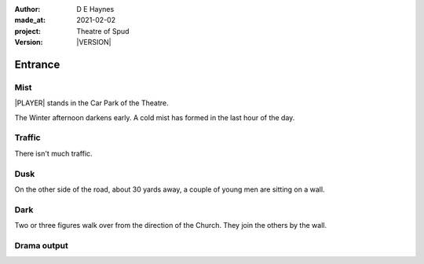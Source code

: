 .. |VERSION| property:: tos.story.version

:author:    D E Haynes
:made_at:   2021-02-02
:project:   Theatre of Spud
:version:   |VERSION|

.. entity:: PLAYER
   :types:  tos.types.Character
   :states: tos.types.Motivation.player
            tos.moving.Location.car_park

.. entity:: STORY
   :types:  tos.story.Story

.. entity:: DRAMA
   :types:  turberfield.catchphrase.drama.Drama

.. entity:: SETTINGS
   :types:  turberfield.catchphrase.render.Settings


.. |PLAYER| property:: PLAYER.name

Entrance
========

Mist
----

.. condition:: STORY.drama.turns 0

|PLAYER| stands in the Car Park of the Theatre.

The Winter afternoon darkens early.
A cold mist has formed in the last hour of the day.

.. property:: STORY.prompt For commands to use, enter 'help'.


Traffic
-------

.. condition:: STORY.drama.turns 1

There isn't much traffic.

Dusk
----

.. condition:: STORY.drama.turns 1
.. condition:: STORY.drama.turns 2

On the other side of the road, about 30 yards away, a couple of young men are sitting on a wall.

Dark
----

.. condition:: STORY.drama.turns 2
.. condition:: STORY.drama.turns 3

Two or three figures walk over from the direction of the Church.
They join the others by the wall.


Drama output
------------
